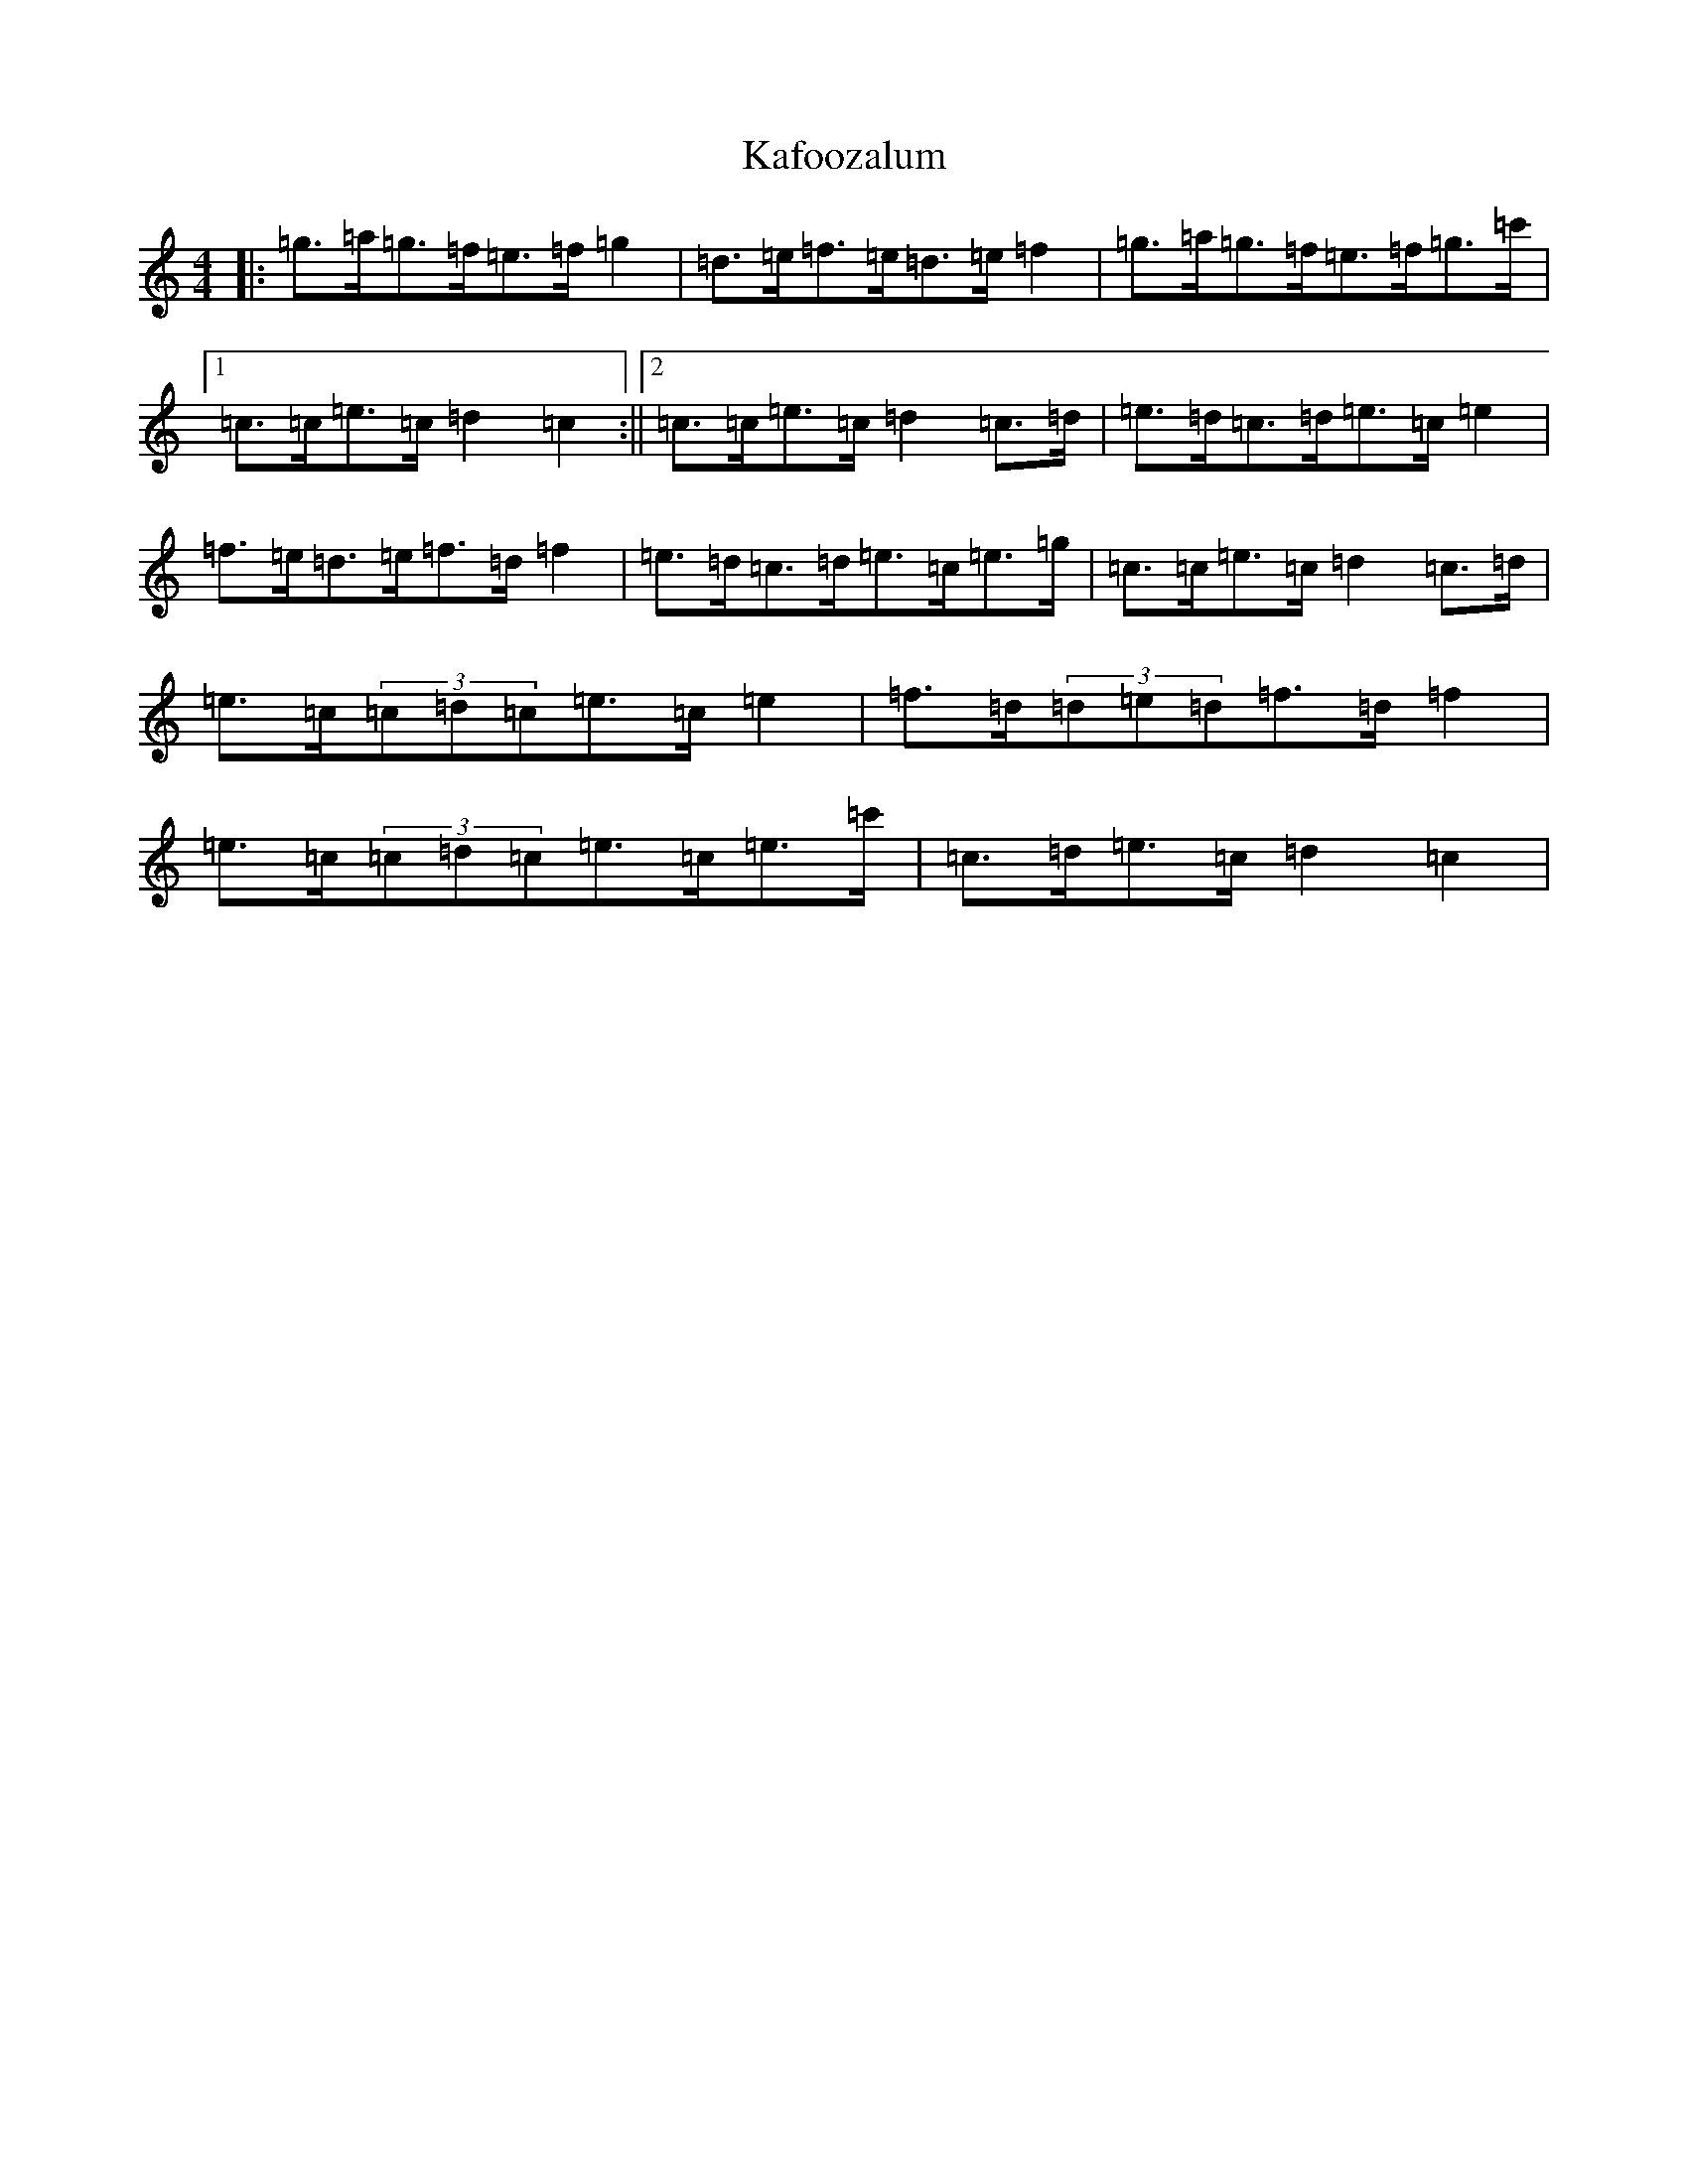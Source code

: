 X: 11121
T: Kafoozalum
S: https://thesession.org/tunes/8204#setting19388
R: march
M:4/4
L:1/8
K: C Major
|:=g>=a=g>=f=e>=f=g2|=d>=e=f>=e=d>=e=f2|=g>=a=g>=f=e>=f=g>=c'|1=c>=c=e>=c=d2=c2:||2=c>=c=e>=c=d2=c>=d|=e>=d=c>=d=e>=c=e2|=f>=e=d>=e=f>=d=f2|=e>=d=c>=d=e>=c=e>=g|=c>=c=e>=c=d2=c>=d|=e>=c(3=c=d=c=e>=c=e2|=f>=d(3=d=e=d=f>=d=f2|=e>=c(3=c=d=c=e>=c=e>=c'|=c>=d=e>=c=d2=c2|